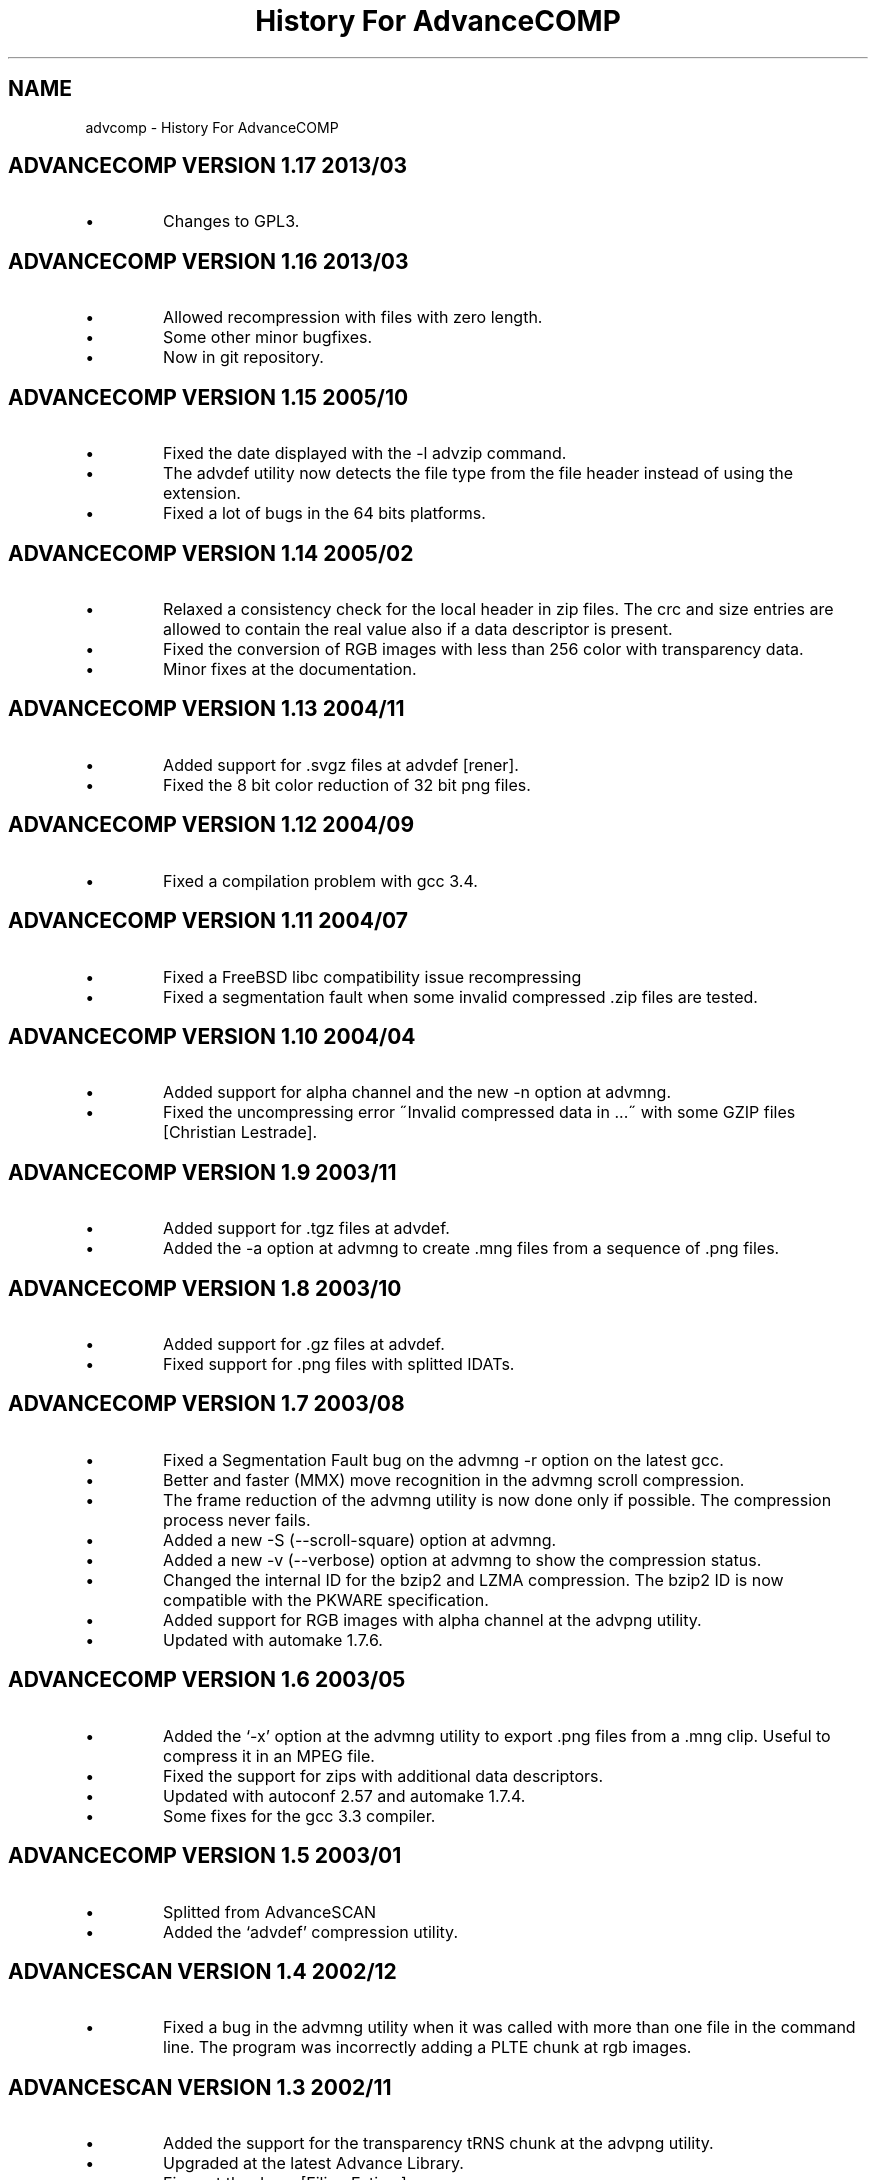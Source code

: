 .TH "History For AdvanceCOMP" 1
.SH NAME
advcomp \(hy History For AdvanceCOMP
.SH ADVANCECOMP VERSION 1.17 2013/03 
.PD 0
.IP \(bu
Changes to GPL3.
.PD
.SH ADVANCECOMP VERSION 1.16 2013/03 
.PD 0
.IP \(bu
Allowed recompression with files with zero length.
.IP \(bu
Some other minor bugfixes.
.IP \(bu
Now in git repository.
.PD
.SH ADVANCECOMP VERSION 1.15 2005/10 
.PD 0
.IP \(bu
Fixed the date displayed with the \(hyl advzip command.
.IP \(bu
The advdef utility now detects the file type from the file
header instead of using the extension.
.IP \(bu
Fixed a lot of bugs in the 64 bits platforms.
.PD
.SH ADVANCECOMP VERSION 1.14 2005/02 
.PD 0
.IP \(bu
Relaxed a consistency check for the local header in zip files.
The crc and size entries are allowed to contain the real
value also if a data descriptor is present.
.IP \(bu
Fixed the conversion of RGB images with less than 256 color
with transparency data.
.IP \(bu
Minor fixes at the documentation.
.PD
.SH ADVANCECOMP VERSION 1.13 2004/11 
.PD 0
.IP \(bu
Added support for .svgz files at advdef [rener].
.IP \(bu
Fixed the 8 bit color reduction of 32 bit png files.
.PD
.SH ADVANCECOMP VERSION 1.12 2004/09 
.PD 0
.IP \(bu
Fixed a compilation problem with gcc 3.4.
.PD
.SH ADVANCECOMP VERSION 1.11 2004/07 
.PD 0
.IP \(bu
Fixed a FreeBSD libc compatibility issue recompressing
.gz files [Radim Kolar].
.IP \(bu
Fixed a segmentation fault when some invalid
compressed .zip files are tested.
.PD
.SH ADVANCECOMP VERSION 1.10 2004/04 
.PD 0
.IP \(bu
Added support for alpha channel and the new \(hyn option
at advmng.
.IP \(bu
Fixed the uncompressing error \(a"Invalid compressed data in ...\(a"
with some GZIP files [Christian Lestrade].
.PD
.SH ADVANCECOMP VERSION 1.9 2003/11 
.PD 0
.IP \(bu
Added support for .tgz files at advdef.
.IP \(bu
Added the \(hya option at advmng to create .mng files from
a sequence of .png files.
.PD
.SH ADVANCECOMP VERSION 1.8 2003/10 
.PD 0
.IP \(bu
Added support for .gz files at advdef.
.IP \(bu
Fixed support for .png files with splitted IDATs.
.PD
.SH ADVANCECOMP VERSION 1.7 2003/08 
.PD 0
.IP \(bu
Fixed a Segmentation Fault bug on the advmng \(hyr option on
the latest gcc.
.IP \(bu
Better and faster (MMX) move recognition in the advmng scroll
compression.
.IP \(bu
The frame reduction of the advmng utility is now done only if possible.
The compression process never fails.
.IP \(bu
Added a new \(hyS (\(hy\(hyscroll\(hysquare) option at advmng.
.IP \(bu
Added a new \(hyv (\(hy\(hyverbose) option at advmng to show the
compression status.
.IP \(bu
Changed the internal ID for the bzip2 and LZMA compression.
The bzip2 ID is now compatible with the PKWARE specification.
.IP \(bu
Added support for RGB images with alpha channel at the advpng utility.
.IP \(bu
Updated with automake 1.7.6.
.PD
.SH ADVANCECOMP VERSION 1.6 2003/05 
.PD 0
.IP \(bu
Added the \(oq\(hyx\(cq option at the advmng utility to export .png files
from a .mng clip. Useful to compress it in an MPEG file.
.IP \(bu
Fixed the support for zips with additional data descriptors.
.IP \(bu
Updated with autoconf 2.57 and automake 1.7.4.
.IP \(bu
Some fixes for the gcc 3.3 compiler.
.PD
.SH ADVANCECOMP VERSION 1.5 2003/01 
.PD 0
.IP \(bu
Splitted from AdvanceSCAN
.IP \(bu
Added the \(oqadvdef\(cq compression utility.
.PD
.SH ADVANCESCAN VERSION 1.4 2002/12 
.PD 0
.IP \(bu
Fixed a bug in the advmng utility when it was called with
more than one file in the command line. The program
was incorrectly adding a PLTE chunk at rgb images.
.PD
.SH ADVANCESCAN VERSION 1.3 2002/11 
.PD 0
.IP \(bu
Added the support for the transparency tRNS chunk at the
advpng utility.
.IP \(bu
Upgraded at the latest Advance Library.
.IP \(bu
Fixes at the docs. [Filipe Estima]
.IP \(bu
Minor changes at the autoconf/automake scripts.
.PD
.SH ADVANCESCAN VERSION 1.2 2002/08 
.PD 0
.IP \(bu
Added the advpng utility to compress the PNG files.
.IP \(bu
Added the advmng utility to compress the MNG files.
.IP \(bu
Added a Windows version.
.IP \(bu
Other minor fixes.
.PD
.SH ADVANCESCAN VERSION 1.1 2002/06 
.PD 0
.IP \(bu
Fixed an infinite loop bug testing some small damaged zips.
.IP \(bu
Removed some warning compiling with gcc 3.1.
.PD
.SH ADVANCESCAN VERSION 1.0 2002/05 
.PD 0
.IP \(bu
First public release.
.IP \(bu
Fixed the compression percentage computation on big files.
.IP \(bu
Added the \(hy\(hypedantic option at the advzip utility. These
tests are only done if requested.
.PD
.SH ADVANCESCAN VERSION 0.6\(hyBETA 2002/05 
.PD 0
.IP \(bu
Added the AdvanceZIP utility.
.PD
